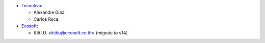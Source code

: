 * `Tecnativa <https://www.tecnativa.com>`__:

  * Alexandre Díaz
  * Carlos Roca
* `Ecosoft <http://ecosoft.co.th>`__:

  * Kitti U. <kittiu@ecosoft.co.th> (migrate to v14)
